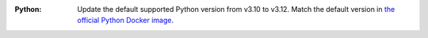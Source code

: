 :Python: Update the default supported Python version from v3.10 to v3.12. Match the
         default version in `the official Python Docker image
         <https://hub.docker.com/_/python>`_.
